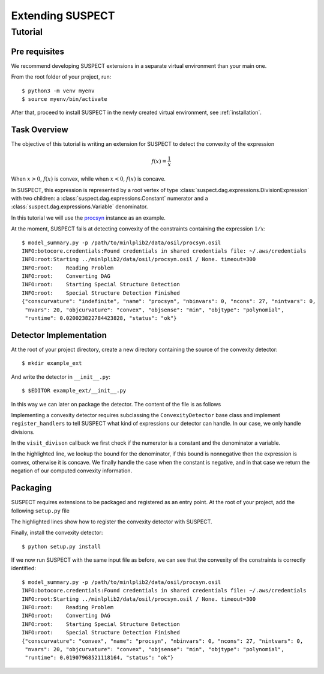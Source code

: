 Extending SUSPECT
=================


Tutorial
--------

Pre requisites
~~~~~~~~~~~~~~

We recommend developing SUSPECT extensions in a separate virtual
environment than your main one.

From the root folder of your project, run::

  $ python3 -m venv myenv
  $ source myenv/bin/activate

After that, proceed to install SUSPECT in the newly created virtual
environment, see :ref:`installation`.


Task Overview
~~~~~~~~~~~~~

The objective of this tutorial is writing an extension for SUSPECT to detect
the convexity of the expression

.. math::

   f(x) = \frac{1}{x}

When :math:`x > 0`, :math:`f(x)` is convex, while when :math:`x < 0`,
:math:`f(x)` is concave.

In SUSPECT, this expression is represented by a root vertex of type
:class:`suspect.dag.expressions.DivisionExpression` with two children: a
:class:`suspect.dag.expressions.Constant` numerator and a
:class:`suspect.dag.expressions.Variable` denominator.

In this tutorial we will use the `procsyn <http://www.minlplib.org/procsyn.html>`_ instance
as an example.

At the moment, SUSPECT fails at detecting convexity of the constraints
containing the expression :math:`1/x`::

  $ model_summary.py -p /path/to/minlplib2/data/osil/procsyn.osil
  INFO:botocore.credentials:Found credentials in shared credentials file: ~/.aws/credentials
  INFO:root:Starting ../minlplib2/data/osil/procsyn.osil / None. timeout=300
  INFO:root:	Reading Problem
  INFO:root:	Converting DAG
  INFO:root:	Starting Special Structure Detection
  INFO:root:	Special Structure Detection Finished
  {"conscurvature": "indefinite", "name": "procsyn", "nbinvars": 0, "ncons": 27, "nintvars": 0,
   "nvars": 20, "objcurvature": "convex", "objsense": "min", "objtype": "polynomial",
   "runtime": 0.020023822784423828, "status": "ok"}



Detector Implementation
~~~~~~~~~~~~~~~~~~~~~~~

At the root of your project directory, create a new directory
containing the source of the convexity detector::

  $ mkdir example_ext

And write the detector in ``__init__.py``::

  $ $EDITOR example_ext/__init__.py

In this way we can later on package the detector. The content of the file is as follows

.. code-block:: python
   :emphasize-lines: 42

    from suspect.ext import ConvexityDetector, Convexity
    import suspect.dag.expressions as dex


    class ConstOverVarDetector(ConvexityDetector):
	"""Convexity detector for expressions of the type:

	.. math::

	    \frac{c}{x}

	where c is a constant and x is a variable.
	"""

	def register_handlers(self):
	    """Register interest in DivisionExpression."""
	    return {
		dex.DivisionExpression: self.visit_division,
	    }

	def visit_division(self, expr, ctx):
	    """Visit a division expression.

	    Return `Convexity.Convex` if the numerator is constant and the
	    denominator is nonnegative.

	    Return `Convexity.Concave` if the numerator is constant and the
	    denominator is nonpositive.
	    """
	    assert len(expr.children) == 2
	    num, den = expr.children

	    if not isinstance(num, dex.Constant):
		return

	    if not isinstance(den, dex.Variable):
		return

	    if num.value == 0:
		return Convexity.Linear

	    bound = ctx.bound[den]

	    if bound.is_nonnegative():
		cvx = Convexity.Convex
	    elif bound.is_nonpositive():
		cvx = Convexity.Concave
	    else:
		return

	    if num.value > 0:
		return cvx
	    else:
		return cvx.negate()


Implementing a convexity detector requires subclassing the
``ConvexityDetector`` base class and implement ``register_handlers``
to tell SUSPECT what kind of expressions our detector can handle.
In our case, we only handle divisions.

In the ``visit_divison`` callback we first check if the numerator is a
constant and the denominator a variable.

In the highlighted line, we lookup the bound for the denominator, if
this bound is nonnegative then the expression is convex, otherwise it
is concave. We finally handle the case when the constant is negative,
and in that case we return the negation of our computed convexity
information.



Packaging
~~~~~~~~~

SUSPECT requires extensions to be packaged and registered as an entry
point. At the root of your project, add the following ``setup.py`` file


.. code-block:: python
   :emphasize-lines: 7,8,9,10,11

    from setuptools import setup


    setup(
	name='example_ext',
	packages=['example_ext'],
	entry_points={
	    'suspect.convexity_detection': [
		'const_over_var=example_ext:ConstOverVarDetector'
	    ]
	},
	requires=['suspect']
    )


The highlighted lines show how to register the convexity detector with SUSPECT.

Finally, install the convexity detector::

  $ python setup.py install


If we now run SUSPECT with the same input file as before, we can see
that the convexity of the constraints is correctly identified::

  $ model_summary.py -p /path/to/minlplib2/data/osil/procsyn.osil
  INFO:botocore.credentials:Found credentials in shared credentials file: ~/.aws/credentials
  INFO:root:Starting ../minlplib2/data/osil/procsyn.osil / None. timeout=300
  INFO:root:	Reading Problem
  INFO:root:	Converting DAG
  INFO:root:	Starting Special Structure Detection
  INFO:root:	Special Structure Detection Finished
  {"conscurvature": "convex", "name": "procsyn", "nbinvars": 0, "ncons": 27, "nintvars": 0,
   "nvars": 20, "objcurvature": "convex", "objsense": "min", "objtype": "polynomial",
   "runtime": 0.01907968521118164, "status": "ok"}
